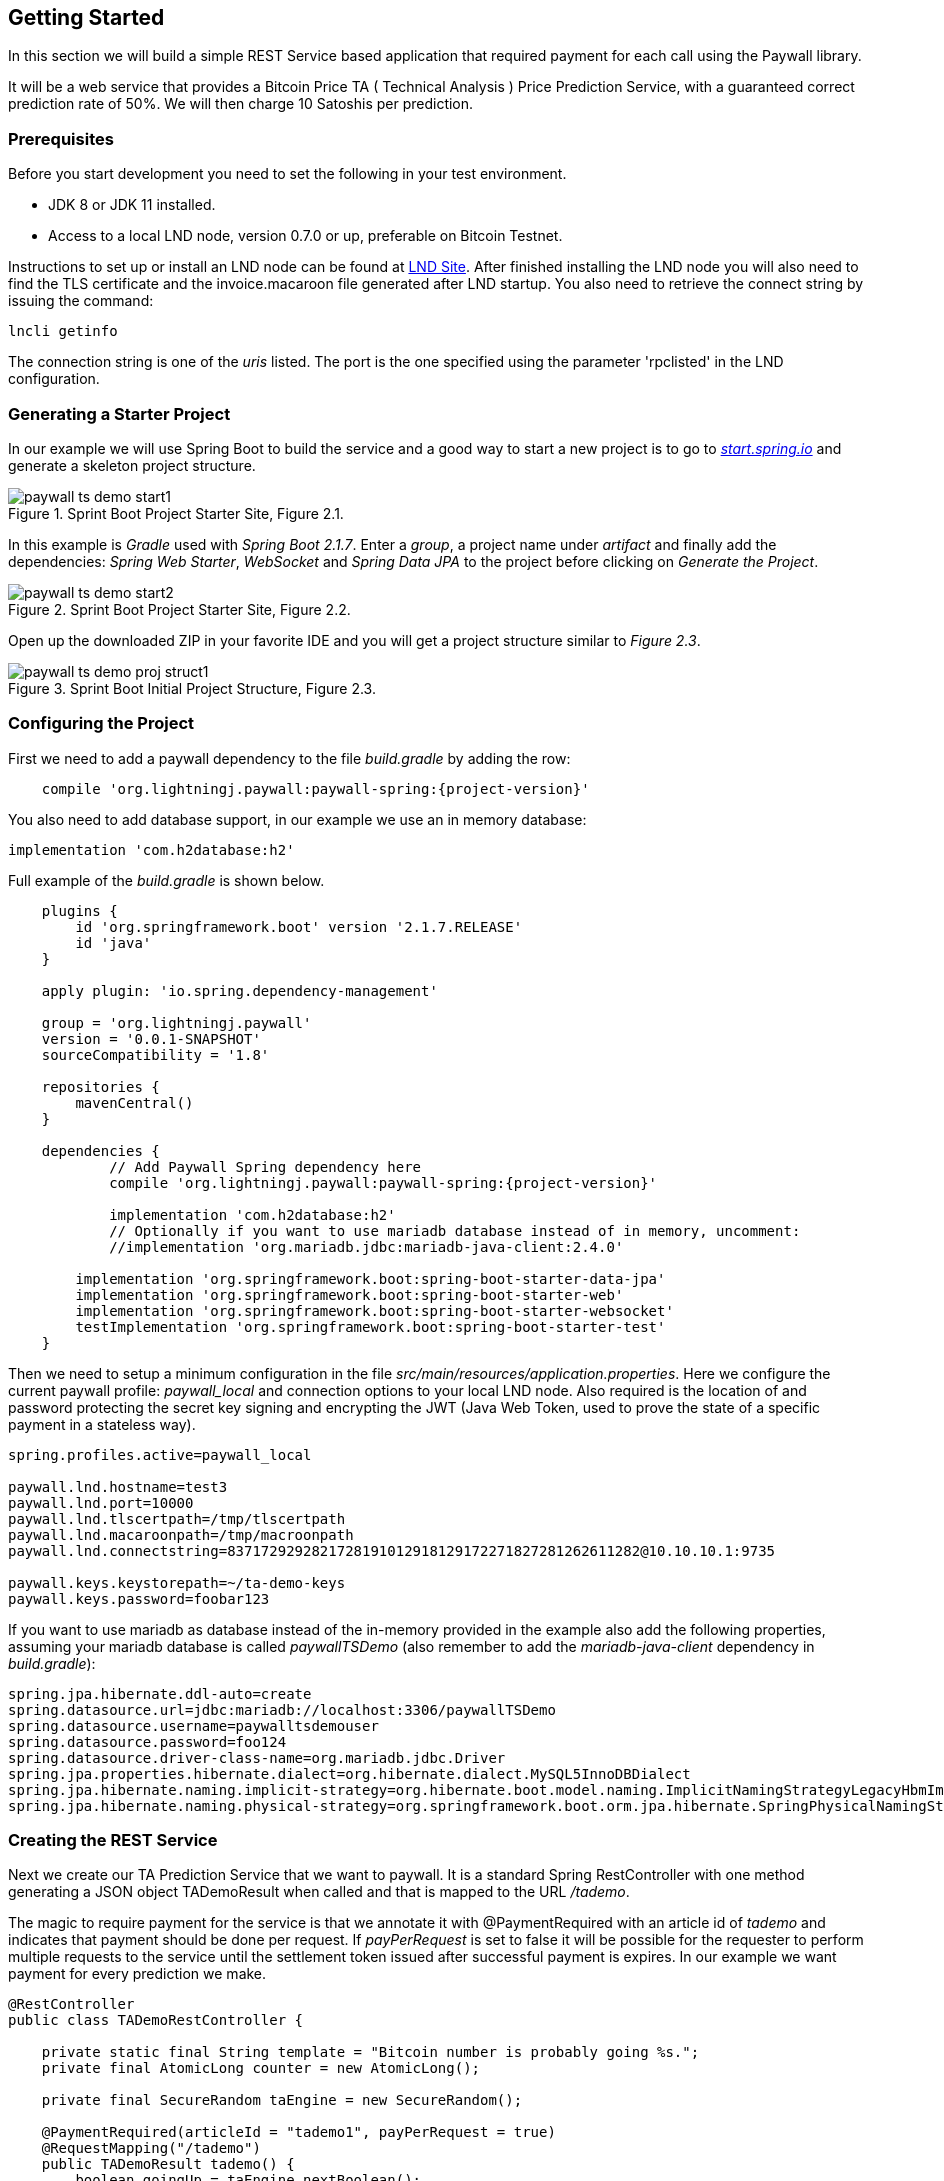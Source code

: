 [[gettingstarted]]
== Getting Started

In this section we will build a simple REST Service based application that required payment for each call using
the Paywall library.

It will be a web service that provides a Bitcoin Price TA ( Technical Analysis ) Price Prediction
Service, with a guaranteed correct prediction rate of 50%. We will then charge 10 Satoshis per prediction.

=== Prerequisites

Before you start development you need to set the following in your test environment.

* JDK 8 or JDK 11 installed.
* Access to a local LND node, version 0.7.0 or up, preferable on Bitcoin Testnet.

Instructions to set up or install an LND node can be found at
link:https://github.com/lightningnetwork/lnd/blob/master/docs/INSTALL.md[LND Site]. After finished installing the LND
node you will also need to find the TLS certificate and the invoice.macaroon file generated after LND startup. You also
need to retrieve the connect string by issuing the command:

    lncli getinfo

The connection string is one of the _uris_ listed. The port is the one specified using the parameter 'rpclisted' in the
LND configuration.


=== Generating a Starter Project

In our example we will use Spring Boot to build the service and a good way to start a new project is to
go to _link:https://start.spring.io/[start.spring.io]_ and generate a skeleton project structure.

.Sprint Boot Project Starter Site, Figure 2.1.
image::images/paywall-ts-demo-start1.png[align="center"]

In this example is _Gradle_ used with _Spring Boot 2.1.7_. Enter a _group_, a project name under _artifact_ and
finally add the dependencies: _Spring Web Starter_, _WebSocket_ and _Spring Data JPA_ to the project before
clicking on _Generate the Project_.

.Sprint Boot Project Starter Site, Figure 2.2.
image::images/paywall-ts-demo-start2.png[align="center"]

Open up the downloaded ZIP in your favorite IDE and you will get a project structure similar to _Figure 2.3_.

.Sprint Boot Initial Project Structure, Figure 2.3.
image::images/paywall-ts-demo-proj-struct1.png[align="center"]

=== Configuring the Project

First we need to add a paywall dependency to the file _build.gradle_ by adding the row:

[subs="attributes"]
-------------------
    compile 'org.lightningj.paywall:paywall-spring:{project-version}'
-------------------

You also need to add database support, in our example we use an in memory database:

    implementation 'com.h2database:h2'

Full example of the _build.gradle_ is shown below.

[subs="attributes"]
-------------------
    plugins {
    	id 'org.springframework.boot' version '2.1.7.RELEASE'
    	id 'java'
    }

    apply plugin: 'io.spring.dependency-management'

    group = 'org.lightningj.paywall'
    version = '0.0.1-SNAPSHOT'
    sourceCompatibility = '1.8'

    repositories {
    	mavenCentral()
    }

    dependencies {
	    // Add Paywall Spring dependency here
	    compile 'org.lightningj.paywall:paywall-spring:{project-version}'

	    implementation 'com.h2database:h2'
	    // Optionally if you want to use mariadb database instead of in memory, uncomment:
	    //implementation 'org.mariadb.jdbc:mariadb-java-client:2.4.0'

    	implementation 'org.springframework.boot:spring-boot-starter-data-jpa'
    	implementation 'org.springframework.boot:spring-boot-starter-web'
    	implementation 'org.springframework.boot:spring-boot-starter-websocket'
    	testImplementation 'org.springframework.boot:spring-boot-starter-test'
    }
-------------------

Then we need to setup a minimum configuration in the file _src/main/resources/application.properties_.
Here we configure the current paywall profile: _paywall_local_ and connection options to your local LND node.
Also required is the location of and password protecting the secret key signing and encrypting the JWT (Java Web Token,
used to prove the state of a specific payment in a stateless way).

[source,properties]
--------------------
spring.profiles.active=paywall_local

paywall.lnd.hostname=test3
paywall.lnd.port=10000
paywall.lnd.tlscertpath=/tmp/tlscertpath
paywall.lnd.macaroonpath=/tmp/macroonpath
paywall.lnd.connectstring=8371729292821728191012918129172271827281262611282@10.10.10.1:9735

paywall.keys.keystorepath=~/ta-demo-keys
paywall.keys.password=foobar123
--------------------

If you want to use mariadb as database instead of the in-memory provided in the example also
add the following properties, assuming your mariadb database is called _paywallTSDemo_ (also remember
to add the _mariadb-java-client_ dependency in _build.gradle_):

[source,properties]
--------------------
spring.jpa.hibernate.ddl-auto=create
spring.datasource.url=jdbc:mariadb://localhost:3306/paywallTSDemo
spring.datasource.username=paywalltsdemouser
spring.datasource.password=foo124
spring.datasource.driver-class-name=org.mariadb.jdbc.Driver
spring.jpa.properties.hibernate.dialect=org.hibernate.dialect.MySQL5InnoDBDialect
spring.jpa.hibernate.naming.implicit-strategy=org.hibernate.boot.model.naming.ImplicitNamingStrategyLegacyHbmImpl
spring.jpa.hibernate.naming.physical-strategy=org.springframework.boot.orm.jpa.hibernate.SpringPhysicalNamingStrategy
--------------------


=== Creating the REST Service

Next we create our TA Prediction Service that we want to paywall. It is a standard Spring RestController with
one method generating a JSON object TADemoResult when called and that is mapped to the URL _/tademo_.

The magic to require payment for the service is that we annotate it with @PaymentRequired with an article id of _tademo_
and indicates that payment should be done per request. If _payPerRequest_ is set to false it will be possible for the
requester to perform multiple requests to the service until the settlement token issued after successful payment
is expires. In our example we want payment for every prediction we make.


[source,java]
--------------------
@RestController
public class TADemoRestController {

    private static final String template = "Bitcoin number is probably going %s.";
    private final AtomicLong counter = new AtomicLong();

    private final SecureRandom taEngine = new SecureRandom();

    @PaymentRequired(articleId = "tademo1", payPerRequest = true)
    @RequestMapping("/tademo")
    public TADemoResult tademo() {
        boolean goingUp = taEngine.nextBoolean();
        return new TADemoResult(counter.incrementAndGet(),
                String.format(template, (goingUp ? "up":"down")),
                goingUp);
    }

}
--------------------

The JSON result we return from our service contains an id of this object, a prediction of future price and
a boolean, indicating up or down, that can be used in css styling of the HTML. This class has no Paywall
specific in it.

[source,java]
--------------------
public class TADemoResult {

    private long id;
    private String prediction;
    private boolean goingUp;

    public TADemoResult(long id, String prediction, boolean goingUp) {
        this.id = id;
        this.prediction = prediction;
        this.goingUp = goingUp;
    }

    public long getId() {
        return id;
    }

    public String getPrediction() {
        return prediction;
    }

    public void setId(long id) {
        this.id = id;
    }

    public void setPrediction(String prediction) {
        this.prediction = prediction;
    }

    public boolean isGoingUp() {
        return goingUp;
    }

    public void setGoingUp(boolean goingUp) {
        this.goingUp = goingUp;
    }
}
--------------------

=== The Required PaymentHandler

The Paywall Framework requires one component to be implemented by the target application. And that is a PaymentHandler.
It is in charge of creating and maintaining PaymentData, i.e. value objects about a payment that goes through the
payment flow (order, invoice, settlement) and persist them.

The PaymentHandler we will implement will use two database tables. One is ArticleData, containing an
article id to price relation in order to avoid hard coding the price for a given service. The other is table is
if type PaymentData that support pay per request calls. We call this class DemoPerRequestPaymentData.

Finally we will implement the actual PaymentHandler by extending the Spring Framework specific base version of
PaymentHandlers.

==== The ArticleData Table

First we create the ArticleData object that is mapped to a database table using Spring Data JPA framework.

It's a very simple table, It contains an _unique id_, an _articleId_ used in @PaymentRequired annotations and
a _price_ used in generated orders.

[source,java]
--------------------
@Entity
public class ArticleData {

    @Id
    @GeneratedValue(strategy= GenerationType.AUTO)
    private Integer id;
    @Column(nullable = false, unique = true)
    private String articleId;
    private long price;

    public Integer getId() {
        return id;
    }

    public void setId(Integer id) {
        this.id = id;
    }

    public String getArticleId() {
        return articleId;
    }

    public void setArticleId(String articleId) {
        this.articleId = articleId;
    }

    public long getPrice() {
        return price;
    }

    public void setPrice(long price) {
        this.price = price;
    }
}
--------------------

Then we create a CrudRepository for the class that have one method _findByArticleId_ used to fetch
ArticleData by it's articleId.

[source,java]
--------------------
public interface ArticleDataRepository extends CrudRepository<ArticleData,Integer> {
    ArticleData findByArticleId(String articleId);
}
--------------------

==== PaymentData Table

Next is to create the PaymentData table. We will create a payment data containing minimal information to support pay per
request payment flows. It contains a unique identifier of the payment flow (_preImageHash_) the amount
invoiced and flags indicating if payment have been settled and executed.

[source,java]
--------------------
@Entity
public class DemoPerRequestPaymentData implements PerRequestPaymentData {

    @Id
    @GeneratedValue(strategy= GenerationType.AUTO)
    private Integer id;

    @Column(nullable = false)
    private String preImageHash;

    private long orderAmount;

    private boolean settled = false;

    private boolean payPerRequest = false;

    private boolean executed = false;

    /**
     * @return Unique Id of database row.
     */
    public Integer getId() {
        return id;
    }

    /**
     * @param id Unique Id of database row.
     */
    public void setId(Integer id) {
        this.id = id;
    }

    /**
     * Unique identifier of a payment in the system and also used in LightningHandler
     * to identify an invoice. Should be generated by TokenGenerator when
     * creating an order and not set manually.
     *
     * @return the unique identifier of a payment.
     */
    @Override
    public byte[] getPreImageHash() {
        return Base58.decode(this.preImageHash);
    }

    /**
     * @param preImageHash unique identifier of a payment in the system and also used in LightningHandler
     * to identify an invoice. Should be generated by TokenGenerator when
     * creating an order and not set manually.
     */
    @Override
    public void setPreImageHash(byte[] preImageHash) {
        this.preImageHash = Base58.encodeToString(preImageHash);
    }

    /**
     * @return the requested amount for payment. This can be either a FiatAmount or CryptoAmount but
     * always make sure the systems configured CurrencyConverter supports this currency when converting
     * into a currency accepted by the LightningHandler later in the payment flow.
     */
    @Override
    public Amount getOrderAmount() {
        return new BTC(orderAmount);
    }

    /**
     * @param orderAmount the requested amount for payment. This can be either a FiatAmount or CryptoAmount but
     * always make sure the systems configured CurrencyConverter supports this currency when converting
     * into a currency accepted by the LightningHandler later in the payment flow.
     */
    @Override
    public void setOrderAmount(Amount orderAmount) {
        assert orderAmount instanceof CryptoAmount;
        this.orderAmount = ((CryptoAmount) orderAmount).getValue();
    }

    /**
     * @return true if related invoice have been settled in full.
     */
    @Override
    public boolean isSettled() {
        return this.settled;
    }

    /**
     * @param settled true if related invoice have been settled in full.
     */
    @Override
    public void setSettled(boolean settled) {
        this.settled = settled;
    }

    /**
     * @return flag indicating that this payment is for one request only. The implementation
     * can take the payPerRequest flag from the order request as guidance, but it is the PaymentHandler
     * that ultimately decides if payPerRequest should be set.
     */
    @Override
    public boolean isPayPerRequest() {
        return payPerRequest;
    }

    /**
     * @param payPerRequest flag indicating that this payment is for one request only. The implementation
     * can take the payPerRequest flag from the order request as guidance, but it is the PaymentHandler
     * that ultimately decides if payPerRequest should be set.
     */
    @Override
    public void setPayPerRequest(boolean payPerRequest) {
        this.payPerRequest = payPerRequest;
    }

    /**
     * @return true if related request have been executed, is set after successful processing
     * if a payed call and used to indicate that it cannot be processed again.
     */
    @Override
    public boolean isExecuted() {
        return executed;
    }

    /**
     * @param executed true if related request have been executed, is set after successful processing
     * if a payed call and used to indicate that it cannot be processed again.
     */
    @Override
    public void setExecuted(boolean executed) {
        this.executed = executed;
    }
}
--------------------

We also create a simple CrudRepository finding PaymentData for a given _preImageHash_.

[source,java]
--------------------
/**
 * Spring Data repository for DemoPerRequestPaymentData.
 */
public interface DemoPerRequestPaymentDataRepository extends CrudRepository<DemoPerRequestPaymentData,Integer> {

    DemoPerRequestPaymentData findByPreImageHash(String preImageHash);
}
--------------------

==== The PaymentHandler

Finally we create the actual _PaymentHandler_ bean. Below is an example implementation of a component
that extends the SpringPaymentHandler and that lookups up a article id and create an PaymentData and maintains it
during the payment flow.

Bean Registration:: The class is annotated with the _@Component("paymentHandler")_ that register it as a bean
with name _paymentHandler_ so other beans withing Paywall Framework can find it. It is also recommended to
add the _@ComponentScan("org.lightningj.paywall.spring")_ as a convention to notify the application to scan the
package _org.lightningj.paywall.spring_ for bean configurations and it that way initialize the framework.

After Initialisation:: The method afterPropertiesSet() is called after the bean in created and in this
case used to bootstrap the article database if not configured. This is optional but if used it is important to remember
to call _super.afterPropertiesSet()_.

newPaymentData Method:: This is one of three required methods to implement. It receives an OrderRequest,
looks up the price from the article id and creates a new PaymentData that is persisted to database.

findPaymentData Method:: This method should lookup the related payment data from the unique _preImageHash_ from
database.

updatePaymentData:: This method should persist the state of PaymentData whenever a related
payment event is triggered in the payment flow.

Below is the implementation of the _PaymentHandler_.

[source,java]
--------------------
@ComponentScan("org.lightningj.paywall.spring")
@Component("paymentHandler")
public class DemoPaymentHandler extends SpringPaymentHandler {

    @Autowired
    DemoPerRequestPaymentDataRepository demoPaymentDataRepository;

    @Autowired
    ArticleDataRepository articleDataRepository;

    /**
     * Method called after initialization of bean.
     *
     * Contains bootstrap of article database.
     */
    @Override
    public void afterPropertiesSet() throws Exception {
        // Important call afterPropertiesSet from SpringPaymentHandler
        super.afterPropertiesSet();

        ArticleData articleData1 = articleDataRepository.findByArticleId("tademo1");
        if(articleData1 == null){
            articleData1 = new ArticleData();
            articleData1.setArticleId("tademo1");
            articleData1.setPrice(10);
            articleDataRepository.save(articleData1);
        }
    }

    /**
     * Method that should generate a new PaymentData for a given order request.
     * This is the first call in a payment flow and the implementation should
     * look up the order amount from the article id, units and other options in
     * the order request.
     * <p>
     * The generated PaymentData should be at least MinimalPaymentData with preImageHash
     * and orderedAmount set.
     * <p>
     * It is recommended that the PaymentData is persisted in this call but could
     * be skipped for performance in certain payment flows.
     *
     * @param preImageHash the unique preImageHash used to identify a payment flow
     *                     withing a lightning payment.
     * @param orderRequest the specification of the payment data that should be created calculated
     *                     from data in the PaymentRequired annotation.
     * @return a newly generated PaymentData signaling a new payment flow used to
     * create an Order value object.
     * @throws IOException            if communication exception occurred in underlying components.
     * @throws InternalErrorException if internal exception occurred generating new payment data.
     */
    @Override
    protected PaymentData newPaymentData(byte[] preImageHash, OrderRequest orderRequest) throws IOException, InternalErrorException {
        try{
            DemoPerRequestPaymentData demoPaymentData = new DemoPerRequestPaymentData();
            demoPaymentData.setPreImageHash(preImageHash);
            demoPaymentData.setPayPerRequest(orderRequest.isPayPerRequest());

            long orderPrice = findArticleById(orderRequest.getArticleId()).getPrice() * orderRequest.getUnits(); // Price in satoshis.
            demoPaymentData.setOrderAmount(new BTC(orderPrice));

            demoPaymentDataRepository.save(demoPaymentData);
            return demoPaymentData;
        }catch(Exception e){
            if(e instanceof InternalErrorException){
                throw e;
            }
            throw new InternalErrorException("Error occurred saving DemoPaymentData to database: " + e.getMessage(),e);
        }
    }

    /**
     * Method to lookup a payment data in the payment handler.
     *
     * @param preImageHash the unique preImageHash used to identify a payment flow
     *                     withing a lightning payment.
     * @return return related payment data or null if not found.
     * @throws InternalErrorException if internal exception occurred fetching related payment data.
     */
    @Override
    protected PaymentData findPaymentData(byte[] preImageHash) throws InternalErrorException {
        try{
          return demoPaymentDataRepository.findByPreImageHash(Base58.encodeToString(preImageHash));
        }catch(Exception e){
          throw new InternalErrorException("Error occurred fetching DemoPaymentData from database: " + e.getMessage(),e);
        }
    }

    /**
     * Method called on update events about a given payment data. This could be when
     * the payment is added as invoice in LND and contains complementary data or when
     * the invoice was settled and contains settled flag set and settled amount and date
     * (depending on the type of PaymentData used in PaymentHandler).
     * <p>
     * The related payment data (using preImageHash as unique identifier) is automatically
     * looked up and the implementing method should at least persist the updated data.
     *
     * @param type        the type of event such as INVOICE_CREATED or INVOICE_SETTLED.
     * @param paymentData the payment data to update and persist.
     * @param context     the latest known state of the lightning handler.  Null if no known state exists.
     * @throws InternalErrorException if internal exception occurred updating related payment data.
     */
    @Override
    protected void updatePaymentData(PaymentEventType type, PaymentData paymentData, LightningHandlerContext context) throws InternalErrorException {
        try {
            assert paymentData instanceof DemoPerRequestPaymentData;
            demoPaymentDataRepository.save((DemoPerRequestPaymentData) paymentData);
        }catch(Exception e){
            throw new InternalErrorException("Error occurred updating DemoPaymentData to database: " + e.getMessage(),e);
        }
    }

    private ArticleData findArticleById(String articleId) throws InternalErrorException{
        ArticleData articleData = articleDataRepository.findByArticleId(articleId);
        if(articleData == null){
            throw new InternalErrorException("Internal error creating payment data, article id " + articleId + " doesn't exist in database.");
        }
        return articleData;
    }

}
--------------------

=== The Javascript Frontend

The final component that needs to be updated in order to support Lightning payments is the web site front end should
display an invoice to the user. The TA application it-self is a very simple one-page html page with Bootstrap styling to
make it a bit more pretty.

.TA Prediction Web Page, Figure 2.4.
image::images/paywall-ts-demo-web1.png[align="center"]

What we want is to add automatic display of invoice when needed and it should close automatically when settled as shown
in figure 2.5.

.TA Prediction Invoice, Figure 2.5.
image::images/paywall-ts-demo-invoice.png[align="center"]

==== The HTML Page

We start with creating a index.html file that uses the three required Javascript files, sockjs.js, stomp.js and
paywall.js. The page also have a welcome section and a prediction display section, that is shown once the prediction
is downloaded from the paywalled REST service. There also exists a modal section that will be shown as soon as an invoice
is received.

[source, html]
---------------------
<!doctype html>
<html lang="en">
<head>
    <!-- Required meta tags -->
    <meta charset="utf-8">
    <meta name="viewport" content="width=device-width, initial-scale=1, shrink-to-fit=no">
    <!-- Bootstrap CSS -->
    <link rel="stylesheet" href="https://stackpath.bootstrapcdn.com/bootstrap/4.3.1/css/bootstrap.min.css" integrity="sha384-ggOyR0iXCbMQv3Xipma34MD+dH/1fQ784/j6cY/iJTQUOhcWr7x9JvoRxT2MZw1T" crossorigin="anonymous">
    <title>Lightning J, Paywall TA Demo</title>
</head>
<body>
<nav class="navbar navbar-expand-md navbar-dark bg-dark">
    <div class="navbar-collapse collapse w-100 order-1 order-md-0 dual-collapse2">
        <a class="navbar-brand justify-content-left" href="#">LightningJ Paywall TA Demo</a>
    </div>
    <div class="navbar-collapse collapse w-100 order-3 dual-collapse2">
        <ul class="navbar-nav ml-auto">
            <li class="nav-item">
                <a class="nav-link" href="https://paywall.lightningj.org">Project Doc</a>
            </li>
            <li class="nav-item">
                <a class="nav-link" href="https://github.com/lightningj-org/paywall">GitHub</a>
            </li>
        </ul>
    </div>
</nav>
<div id="welcomeCard" class="card" >
    <div class="card-body">
        <h5 class="card-title">Bitcoin Price Prediction Service</h5>
        <h6 class="card-subtitle mb-2 text-muted"><i>Cost:</i> 10 Satoshis</h6>
        <p class="card-text">Click on button below do receive a Bitcoin price indication with guaranteed 50% prediction accuracy.</p>
        <button id="welcomeCardBuyButton" type="button" class="btn btn-primary">Buy Prediction</button>
    </div>
</div>
<div id="predictionCard" class="card d-none" >
    <div class="card-body">
        <h5 class="card-title">Bitcoin Prediction Generated</h5>
        <p id="predictionText" class="card-text text-white"></p>
        <button id="predictionCardBuyButton" type="button" class="btn btn-primary">Buy New Prediction</button>
        <button id="predictionCardResetButton" type="button" class="btn btn-primary">Reset</button>
    </div>
</div>
<div id="invoiceModal" class="modal" tabindex="-1" role="dialog">
    <div class="modal-dialog" role="document">
        <div class="modal-content">
            <div class="modal-header">
                <h5 class="modal-title">Invoice Received</h5>
                <button type="button" class="close" data-dismiss="modal" aria-label="Close">
                    <span aria-hidden="true">&times;</span>
                </button>
            </div>
            <div id="invoiceModalBody" class="modal-body">
            </div>
            <div class="modal-footer justify-content-left">
                <button type="button" class="btn btn-secondary mr-auto" data-dismiss="modal">Cancel</button>
            </div>
        </div>
    </div>
</div>
<div class="fixed-bottom bg-secondary text-white"><i>Disclamer:</i> This is not a real TA application. This is just a demo of LightingJ Paywall Framework. Do NOT consider this as financial advice in any way.</div>

<!-- JavaScript Required for Paywall-->
<script src="https://cdnjs.cloudflare.com/ajax/libs/sockjs-client/1.3.0/sockjs.js"></script>
<script src="https://cdnjs.cloudflare.com/ajax/libs/stomp.js/2.3.3/stomp.js" ></script>
<script src="https://github.com/lightningj-org/paywall/releases/download/v0.0.1/paywall.js" ></script>


<!-- Optional JavaScript -->
<!-- jQuery first, then Popper.js, then Bootstrap JS -->
<script src="https://code.jquery.com/jquery-3.3.1.slim.min.js" integrity="sha384-q8i/X+965DzO0rT7abK41JStQIAqVgRVzpbzo5smXKp4YfRvH+8abtTE1Pi6jizo" crossorigin="anonymous"></script>
<script src="https://cdnjs.cloudflare.com/ajax/libs/popper.js/1.14.7/umd/popper.min.js" integrity="sha384-UO2eT0CpHqdSJQ6hJty5KVphtPhzWj9WO1clHTMGa3JDZwrnQq4sF86dIHNDz0W1" crossorigin="anonymous"></script>
<script src="https://stackpath.bootstrapcdn.com/bootstrap/4.3.1/js/bootstrap.min.js" integrity="sha384-JjSmVgyd0p3pXB1rRibZUAYoIIy6OrQ6VrjIEaFf/nJGzIxFDsf4x0xIM+B07jRM" crossorigin="anonymous"></script>

</body>
</html>


---------------------

==== The Javascript Part

How the TA REST Service would usually be called to fetch JSON is done by XMLHttpRequest as shown in the example below.
This is what we need to enhance to support payments.

[source,javascript]
--------------------
        function requestTA(){
            var xmlHttpRequest = new XMLHttpRequest();

            // Create onload event handler called after loading of JSON was complete.
            xmlHttpRequest.onload = function(){
                if(xmlHttpRequest.status === 200) {
                    // Process the service response as would be done with a regular XMLHttpRequest
                    var response = JSON.parse(xmlHttpRequest.responseText);
                    // Update web page using JSON response
                }else{
                    // Error calling the underlying service.
                    console.log(xmlHttpRequest.responseText)
                    alert("Error occurred calling the service.")
                }
            };

            // Open up a connection to the paywalled service.
            xmlHttpRequest.open("GET","/tademo");
            // Send the data to the service that will trigger the payment flow if required.
            xmlHttpRequest.send();
        }
--------------------

What we need to do is to replace the _XMLHttpRequest_ with an instance of _PaywallHttpRequest_ (that extends standard XMLHttpRequest with
paywall functionality) and add a few new event handlers for handling invoice and settlement.

After that we need to add three event handlers (It is possible to add more, but there are the minimum when creating a
pay per request application):

InvoiceListener::An event listener that will recieve the invoice generated by the Paywall API and that contains
all information needed to display the invoice. There is also help methods to display amount in different units
(Satoshis in this example) and creates an invoice expiration countdown timer. The event handler will also display
the invoice modal.

SettledListener::This eventhandler will cloase the invoice modal since _PaywallHttpRequest_ have autoamtically
called the REST service again as soon as it recieved payment.

InvoiceExpiredListener::This evenhandler removes all invoice data in the invoice modal and prints
_Invoice Expired_ instead.

See example below for replacement for the previous code:

[source,javascript]
--------------------
        function requestTA(){
            var paywallHttpRequest = new PaywallHttpRequest();

            var invoiceExpireTimer;

            // The invoice expiration that updates the remaining time.
            function updateIntervalTime(){
                var invoiceRemainingTime = paywallHttpRequest.paywall.getInvoiceExpiration().remaining();
                var remainingTime = invoiceRemainingTime.minutes() + ":" + invoiceRemainingTime.seconds();
                $('#invoiceTimeRemaining').text(remainingTime);
            }

            // The Invoice event handler that adds invoice information to the modal and then displays it.
            paywallHttpRequest.paywall.addEventListener("InvoiceListener", PaywallEventType.INVOICE, function (type, invoice) {
                // Add a Paywall Invoice event Listener that displays the invoice for the user.
                var modalBody = $('#invoiceModalBody')
                modalBody.empty();
                var invoiceExpire = new PaywallTime(invoice.invoiceExpireDate)
                modalBody.append("<h6 class='text-center'>Invoice Expires In: <span id='invoiceTimeRemaining'>" + invoiceExpire.remaining().minutes() + ":" + invoiceExpire.remaining().seconds() + "</span></h6>") // Time Left
                modalBody.append("<img class='mx-auto d-block' src='" + invoice.qrLink + "'/>"); // QR
                var amountInSat = new PaywallAmount(invoice.invoiceAmount).as(BTCUnit.SAT);
                modalBody.append("<h6>Price: " + amountInSat + "</h6>") // Time Left
                modalBody.append("<div class=\"accordion\" id=\"advancedAccordion\">\n" +
                    "    <div id=\"welcomeCard2\" class=\"card\" >\n" +
                    "        <div class=\"card-header\" id=\"advancedAccordionHeader\">\n" +
                    "            <h6 class=\"mb-0\">\n" +
                    "                <button class=\"btn btn-link\" type=\"button\" data-toggle=\"collapse\" data-target=\"#advancedAccordionBody\" aria-expanded=\"false\" aria-controls=\"advancedAccordionBody\">\n" +
                    "                    Advanced\n" +
                    "                </button>\n" +
                    "            </h6>\n" +
                    "        </div>\n" +
                    "      <div id=\"advancedAccordionBody\" class=\"collapse\" aria-labelledby=\"advancedAccordionHeader\" data-parent=\"#advancedAccordion\">\n" +
                    "            <div class=\"card-body\">\n" +
                    "                <div class=\"card\" >\n" +
                    "                    <div class=\"card-body\">\n" +
                    "                        <h6 class=\"card-subtitle mb-2 text-muted\"><i>Invoice:</i></h6>\n" +
                    "                        <p id=\"bolt11Invoice\" class=\"card-text\">" + invoice.bolt11Invoice + "</p>\n" +
                    "                    </div>\n" +
                    "                </div>\n" +
                    "                <div class=\"card\" >\n" +
                    "                    <div class=\"card-body\">\n" +
                    "                        <h6 class=\"card-subtitle mb-2 text-muted\"><i>Node Info:</i></h6>\n" +
                    "                        <p id=\"nodeInfo\" class=\"card-text\">" + invoice.nodeInfo.connectString + "</p>\n" +
                    "                    </div>\n" +
                    "                </div>\n" +
                    "            </div>\n" +
                    "        </div>\n" +
                    "      </div>\n" +
                    "   </div>"); // Advanced, with invoice and node

                 // Set the timer
                invoiceExpireTimer = setInterval(updateIntervalTime,1000);

                // Finally activate the invoice modal.
                $('#invoiceModal').modal({});
            });

            // Event listener that hides the modal upon settlement.
            paywallHttpRequest.paywall.addEventListener("SettledListener", PaywallEventType.SETTLED, function (type, settlement) {
                $('#invoiceModal').modal('hide');
            });

            // Event listener that updates the modal with invoice expired information.
            paywallHttpRequest.paywall.addEventListener("InvoiceExpiredListener", PaywallEventType.INVOICE_EXPIRED, function (type, invoice) {
                var modalBody = $('#invoiceModalBody')
                modalBody.empty();
                modalBody.append("<h6 class='text-center'>Invoice Expired</h6>") // Time Left
            });

            // The same onload handler that should have been used without paywall to call the service.
            paywallHttpRequest.onload = function(){
                if(paywallHttpRequest.status === 200) {
                    // Process the service response as would be done with a regular XMLHttpRequest
                    var response = JSON.parse(paywallHttpRequest.responseText);
                    var predictionText = $('#predictionText')
                    predictionText.text(response.prediction);
                    if (response.goingUp) {
                        predictionText.removeClass("bg-danger");
                        predictionText.addClass("bg-success");
                    } else {
                        predictionText.removeClass("bg-success");
                        predictionText.addClass("bg-danger");
                    }
                    $('#welcomeCard').addClass("d-none");
                    $('#predictionCard').removeClass("d-none");
                }else{
                    // Error calling the underlying service.
                    console.log(paywallHttpRequest.responseText)
                    alert("Error occurred calling the service.")
                }
            };

            // Open up a connection to the paywalled service.
            paywallHttpRequest.open("GET","/tademo");
            // Send the data to the service that will trigger the payment flow if required.
            paywallHttpRequest.send();

        }
--------------------

Finally we also add a event handler specific for the Bootstrap modal that listens to close modal events and
releases all underlying resources, such as closing web socket, etc.

[source,javascript]
--------------------
            $('#invoiceModal').on('hide.bs.modal', function (event) {
                console.log("Hidden: " + paywallHttpRequest.paywall.getState());
                if(invoiceExpireTimer !== undefined){
                    clearInterval(invoiceExpireTimer);
                }
                // Catch event that Invoice Modal is closes and free allocated resources by
                // calling the abort() method.
                if(paywallHttpRequest.paywall.getState() !== PaywallState.SETTLED &&
                    paywallHttpRequest.paywall.getState() !== PaywallState.EXECUTED) {
                    console.log("Aborted");
                    paywallHttpRequest.abort();
                }
            });
--------------------

The full index.html can be found in the example repository link:https://github.com/lightningj-org/paywall-ta-demo/blob/master/src/main/resources/static/index.html[here].

Also see <<javascriptapi,Javascript API>> section for more details on how to use the _PaywallHttpRequest_ class.

=== Starting the application.

The final step to get the TA Demo application up an running in your development enviroment is by running
the command

    ./gradlew bootRun

Then open up the browser and go to http://localhost:8080 and you are ready for starting to pay for TA predictions.